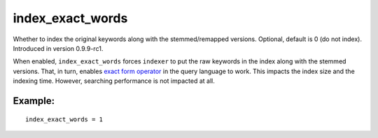 index\_exact\_words
~~~~~~~~~~~~~~~~~~~

Whether to index the original keywords along with the stemmed/remapped
versions. Optional, default is 0 (do not index). Introduced in version
0.9.9-rc1.

When enabled, ``index_exact_words`` forces ``indexer`` to put the raw
keywords in the index along with the stemmed versions. That, in turn,
enables `exact form operator <../../extended_query_syntax.rst>`__ in the
query language to work. This impacts the index size and the indexing
time. However, searching performance is not impacted at all.

Example:
^^^^^^^^

::


    index_exact_words = 1

